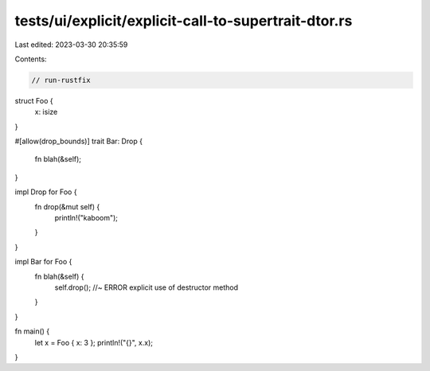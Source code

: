 tests/ui/explicit/explicit-call-to-supertrait-dtor.rs
=====================================================

Last edited: 2023-03-30 20:35:59

Contents:

.. code-block:: rs

    // run-rustfix
struct Foo {
    x: isize
}

#[allow(drop_bounds)]
trait Bar: Drop {
    fn blah(&self);
}

impl Drop for Foo {
    fn drop(&mut self) {
        println!("kaboom");
    }
}

impl Bar for Foo {
    fn blah(&self) {
        self.drop();    //~ ERROR explicit use of destructor method
    }
}

fn main() {
    let x = Foo { x: 3 };
    println!("{}", x.x);
}


